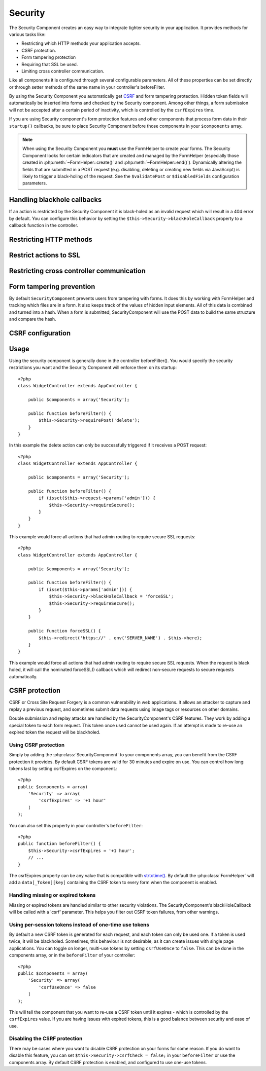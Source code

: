 Security
########

.. php:class:: SecurityComponent(ComponentCollection $collection, array $settings = array())

The Security Component creates an easy way to integrate tighter
security in your application. It provides methods for various tasks like:

* Restricting which HTTP methods your application accepts.
* CSRF protection.
* Form tampering protection
* Requiring that SSL be used.
* Limiting cross controller communication.

Like all components it is configured through several configurable parameters.
All of these properties can be set directly or through setter methods of the
same name in your controller's beforeFilter.

By using the Security Component you automatically get
`CSRF <http://en.wikipedia.org/wiki/Cross-site_request_forgery>`_
and form tampering protection. Hidden token fields will
automatically be inserted into forms and checked by the Security
component. Among other things, a form submission will not be
accepted after a certain period of inactivity, which is controlled by
the ``csrfExpires`` time.

If you are using Security component's form protection features and
other components that process form data in their ``startup()``
callbacks, be sure to place Security Component before those
components in your ``$components`` array.

.. note::

    When using the Security Component you **must** use the FormHelper
    to create your forms. The Security Component looks for certain
    indicators that are created and managed by the FormHelper
    (especially those created in :php:meth:`~FormHelper::create()` 
    and :php:meth:`~FormHelper::end()`). Dynamically
    altering the fields that are submitted in a POST request (e.g.
    disabling, deleting or creating new fields via JavaScript) is
    likely to trigger a black-holing of the request. See the
    ``$validatePost`` or ``$disabledFields`` configuration parameters.

Handling blackhole callbacks
============================

If an action is restricted by the Security Component it is
black-holed as an invalid request which will result in a 404 error
by default. You can configure this behavior by setting the
``$this->Security->blackHoleCallback`` property to a callback function
in the controller.

.. php:method:: blackHole(object $controller, string $error)

    Black-hole an invalid request with a 404 error or a custom
    callback. With no callback, the request will be exited. If a
    controller callback is set to SecurityComponent::blackHoleCallback,
    it will be called and passed any error information.

.. php:attr:: blackHoleCallback

    A Controller callback that will handle and requests that are
    blackholed. A blackhole callback can be any public method on a controllers.
    The callback should expect an parameter indicating the type of error::

        <?php
        public function beforeFilter() {
            $this->Security->blackHoleCallback = 'blackhole';
        }

        public function blackhole($type) {
            // handle errors.
        }

    The ``$type`` parameter can have the following values:

    * 'auth' Indicates a form validation error, or a controller/action mismatch
      error.
    * 'csrf' Indicates a CSRF error.
    * 'get' Indicates an HTTP method restriction failure.
    * 'post' Indicates an HTTP method restriction failure.
    * 'put' Indicates an HTTP method restriction failure.
    * 'delete' Indicates an HTTP method restriction failure.
    * 'secure' Indicates an SSL method restriction failure.

Restricting HTTP methods
========================

.. php:method:: requirePost()

    Sets the actions that require a POST request. Takes any number of
    arguments. Can be called with no arguments to force all actions to
    require a POST.

.. php:method:: requireGet()

    Sets the actions that require a GET request. Takes any number of
    arguments. Can be called with no arguments to force all actions to
    require a GET.

.. php:method:: requirePut()

    Sets the actions that require a PUT request. Takes any number of
    arguments. Can be called with no arguments to force all actions to
    require a PUT.

.. php:method:: requireDelete()

    Sets the actions that require a DELETE request. Takes any number of
    arguments. Can be called with no arguments to force all actions to
    require a DELETE.


Restrict actions to SSL
=======================

.. php:method:: requireSecure()

    Sets the actions that require a SSL-secured request. Takes any
    number of arguments. Can be called with no arguments to force all
    actions to require a SSL-secured.

.. php:method:: requireAuth()

    Sets the actions that require a valid Security Component generated
    token. Takes any number of arguments. Can be called with no
    arguments to force all actions to require a valid authentication.

Restricting cross controller communication
==========================================

.. php:attr:: allowedControllers

    A List of Controller from which the actions of the current
    controller are allowed to receive requests from. This can be used
    to control cross controller requests.

.. php:attr:: allowedActions

    Actions from which actions of the current controller are allowed to
    receive requests. This can be used to control cross controller
    requests.

Form tampering prevention
=========================

By default ``SecurityComponent`` prevents users from tampering with forms.  It
does this by working with FormHelper and tracking which files are in a form.  It
also keeps track of the values of hidden input elements.  All of this data is
combined and turned into a hash.  When a form is submitted, SecurityComponent
will use the POST data to build the same structure and compare the hash.

.. php:attr:: unlockedFields

    Set to a list of form fields to exclude from POST validation. Fields can be
    unlocked either in the Component, or with
    :php:meth:`FormHelper::unlockField()`.  Fields that have been unlocked are
    not required to be part of the POST and hidden unlocked fields do not have
    their values checked.
    
.. php:attr:: validatePost

    Set to ``false`` to completely skip the validation of POST
    requests, essentially turning off form validation.

CSRF configuration
==================

.. php:attr:: csrfCheck

    Whether to use CSRF protected forms. Set to ``false`` to disable 
    CSRF protection on forms.

.. php:attr:: csrfExpires

   The duration from when a CSRF token is created that it will expire on.
   Each form/page request will generate a new token that can only 
   be submitted once unless it expires.  Can be any value compatible 
   with ``strtotime()``. The default is +30 minutes.

.. php:attr:: csrfUseOnce

   Controls whether or not CSRF tokens are use and burn.  Set to 
   ``false`` to not generate new tokens on each request.  One token 
   will be reused until it expires. This reduces the chances of 
   users getting invalid requests because of token consumption.
   It has the side effect of making CSRF less secure, as tokens are reusable.


Usage
=====

Using the security component is generally done in the controller
beforeFilter(). You would specify the security restrictions you
want and the Security Component will enforce them on its startup::

    <?php
    class WidgetController extends AppController {
    
        public $components = array('Security');
    
        public function beforeFilter() {
            $this->Security->requirePost('delete');
        }
    }

In this example the delete action can only be successfully
triggered if it receives a POST request::

    <?php
    class WidgetController extends AppController {
    
        public $components = array('Security');
    
        public function beforeFilter() {
            if (isset($this->request->params['admin'])) {
                $this->Security->requireSecure();
            }
        }
    }

This example would force all actions that had admin routing to
require secure SSL requests::

    <?php
    class WidgetController extends AppController {
    
        public $components = array('Security');
    
        public function beforeFilter() {
            if (isset($this->params['admin'])) {
                $this->Security->blackHoleCallback = 'forceSSL';
                $this->Security->requireSecure();
            }
        }
    
        public function forceSSL() {
            $this->redirect('https://' . env('SERVER_NAME') . $this->here);
        }
    }

This example would force all actions that had admin routing to
require secure SSL requests. When the request is black holed, it
will call the nominated forceSSL() callback which will redirect
non-secure requests to secure requests automatically.

.. _security-csrf:

CSRF protection
===============

CSRF or Cross Site Request Forgery is a common vulnerability in web
applications.  It allows an attacker to capture and replay a previous request,
and sometimes submit data requests using image tags or resources on other
domains.

Double submission and replay attacks are handled by the SecurityComponent's CSRF
features.  They work by adding a special token to each form request.  This token
once used cannot be used again.  If an attempt is made to re-use an expired
token the request will be blackholed.

Using CSRF protection
---------------------

Simply by adding the :php:class:`SecurityComponent` to your components array,
you can benefit from the CSRF protection it provides. By default CSRF tokens are
valid for 30 minutes and expire on use. You can control how long tokens last by setting
csrfExpires on the component.::

    <?php
    public $components = array(
        'Security' => array(
            'csrfExpires' => '+1 hour'
        )
    );

You can also set this property in your controller's ``beforeFilter``::

    <?php
    public function beforeFilter() {
        $this->Security->csrfExpires = '+1 hour';
        // ...
    }

The csrfExpires property can be any value that is compatible with
`strtotime() <http://php.net/manual/en/function.strtotime.php>`_. By default the
:php:class:`FormHelper` will add a ``data[_Token][key]`` containing the CSRF
token to every form when the component is enabled.

Handling missing or expired tokens
----------------------------------

Missing or expired tokens are handled similar to other security violations. The
SecurityComponent's blackHoleCallback will be called with a 'csrf' parameter.
This helps you filter out CSRF token failures, from other warnings.

Using per-session tokens instead of one-time use tokens
-------------------------------------------------------

By default a new CSRF token is generated for each request, and each token can
only be used one. If a token is used twice, it will be blackholed. Sometimes,
this behaviour is not desirable, as it can create issues with single page
applications. You can toggle on longer, multi-use tokens by setting
``csrfUseOnce`` to ``false``. This can be done in the components array, or in
the ``beforeFilter`` of your controller::

    <?php
    public $components = array(
        'Security' => array(
            'csrfUseOnce' => false
        )
    );

This will tell the component that you want to re-use a CSRF token until it
expires - which is controlled by the ``csrfExpires`` value. If you are having
issues with expired tokens, this is a good balance between security and ease of
use.

Disabling the CSRF protection
-----------------------------

There may be cases where you want to disable CSRF protection on your forms for
some reason. If you do want to disable this feature, you can set
``$this->Security->csrfCheck = false;`` in your ``beforeFilter`` or use the
components array. By default CSRF protection is enabled, and configured to use
one-use tokens.


.. meta::
    :title lang=en: Security
    :keywords lang=en: configurable parameters,security component,configuration parameters,invalid request,protection features,tighter security,holing,php class,meth,404 error,period of inactivity,csrf,array,submission,security class